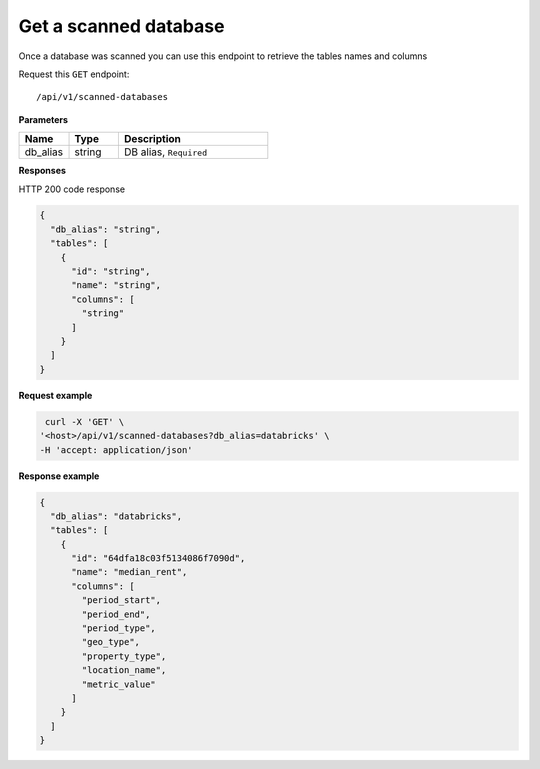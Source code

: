 Get a scanned database
=============================

Once a database was scanned you can use this endpoint to retrieve the
tables names and columns

Request this ``GET`` endpoint::

   /api/v1/scanned-databases

**Parameters**

.. csv-table::
   :header: "Name", "Type", "Description"
   :widths: 20, 20, 60

   "db_alias", "string", "DB alias, ``Required``"

**Responses**

HTTP 200 code response

.. code-block:: rst

    {
      "db_alias": "string",
      "tables": [
        {
          "id": "string",
          "name": "string",
          "columns": [
            "string"
          ]
        }
      ]
    }

**Request example**

.. code-block:: rst

   curl -X 'GET' \
  '<host>/api/v1/scanned-databases?db_alias=databricks' \
  -H 'accept: application/json'

**Response example**

.. code-block:: rst

    {
      "db_alias": "databricks",
      "tables": [
        {
          "id": "64dfa18c03f5134086f7090d",
          "name": "median_rent",
          "columns": [
            "period_start",
            "period_end",
            "period_type",
            "geo_type",
            "property_type",
            "location_name",
            "metric_value"
          ]
        }
      ]
    }
